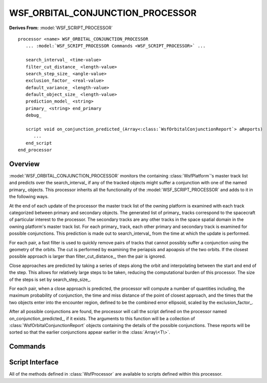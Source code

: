 .. ****************************************************************************
.. CUI
..
.. The Advanced Framework for Simulation, Integration, and Modeling (AFSIM)
..
.. The use, dissemination or disclosure of data in this file is subject to
.. limitation or restriction. See accompanying README and LICENSE for details.
.. ****************************************************************************

WSF_ORBITAL_CONJUNCTION_PROCESSOR
---------------------------------

.. model:: processor WSF_ORBITAL_CONJUNCTION_PROCESSOR

**Derives From:** :model:`WSF_SCRIPT_PROCESSOR`

.. parsed-literal::

   processor <name> WSF_ORBITAL_CONJUNCTION_PROCESSOR
      ... :model:`WSF_SCRIPT_PROCESSOR Commands <WSF_SCRIPT_PROCESSOR>` ...

      search_interval_ <time-value>
      filter_cut_distance_ <length-value>
      search_step_size_ <angle-value>
      exclusion_factor_ <real-value>
      default_variance_ <length-value>
      default_object_size_ <length-value>
      prediction_model_ <string>
      primary_ <string> end_primary
      debug_

      script void on_conjunction_predicted_\ (Array<:class:`WsfOrbitalConjunctionReport`> aReports)
         ...
      end_script
   end_processor

Overview
========

:model:`WSF_ORBITAL_CONJUNCTION_PROCESSOR` monitors the 
containing :class:`WsfPlatform`'s master track list and predicts over the
search_interval_ if any of the tracked objects might suffer a conjunction with 
one of the named primary_ objects. This processor inherits all the functionality
of the  :model:`WSF_SCRIPT_PROCESSOR` and adds to it in the following ways. 

At the end of each update of the processor the master track list of the owning 
platform is examined with each track categorized between primary and secondary 
objects. The generated list of primary_ tracks correspond to the spacecraft of 
particular interest to the processor. The secondary tracks are any other 
tracks in the space spatial domain in the owning platform's master track list.
For each primary_ track, each other primary and secondary track is examined for 
possible conjunctions. This prediction is made out to search_interval_ from 
the time at which the update is performed.

For each pair, a fast filter is used to quickly remove pairs of tracks that 
cannot possibly suffer a conjunction using the geometry of the orbits. The cut 
is performed by examining the periapsis and apoapsis of the two orbits. If the
closest possible approach is larger than filter_cut_distance_, then the pair
is ignored.

Close approaches are predicted by taking a series of steps along the orbit
and interpolating between the start and end of the step. This allows for
relatively large steps to be taken, reducing the computational burden of this
processor. The size of the steps is set by search_step_size_.

For each pair, when a close approach is predicted, the processor will compute
a number of quantities including, the maximum probability of conjunction, the
time and miss distance of the point of closest approach, and the times that
the two objects enter into the encounter region, defined to be the combined
error ellipsoid, scaled by the exclusion_factor_.

After all possible conjunctions are found, the processor will call the script
defined on the processor named on_conjunction_predicted_, if it exists. The 
arguments to this function will be a collection of :class:`WsfOrbitalConjunctionReport`
objects containing the details of the possible conjunctions. These reports will
be sorted so that the earlier conjunctions appear earlier in the :class:`Array\<T\>`.

Commands
========

.. command:: search_interval <time-value>

   Declares the time tracked objects will be predicted into the future to 
   search for conjunctions. This search is performed anew during each update,
   and this duration begins at the time of the update. The means that a
   conjunction can be predicted during more than one update if this interval
   is long enough.

.. command:: filter_cut_distance <length-value>

   Declares the distance used in the fast filter.

   **Default:** 10 km.

.. command:: search_step_size <angle-value>

   Declares the step size used in prediction. As this angle is made larger, the
   amount of computation needed by the processor is decreased, at the cost of
   some additional error.

   **Default:** 3 deg.

.. command:: exclusion_factor <real-value>

   Declares the size of the exclusion zone as the combined covariance ellipsoid
   scaled by this factor.

   **Default:** 8.0.

.. command:: default_variance <length-value>

   Declares a default position variance for cases where the track does not have 
   state covariance data. In those cases, the covariance ellipsoid is taken to
   be a sphere with this radius.

   **Default:** 10.0 m.

.. command:: default_object_size <length-value>

   Declares an object size used in the computation of the conjunction
   probability. The probability estimate is sensitive to the size of the object,
   so reasonable values should be used.

   **Default:** 1.0 m.

.. command:: prediction_model <string>

   Declares the prediction model used by the processor, which can be one of the
   following:

   **default**

      Use the propagator as in the :model:`WSF_SPACE_MOVER`. This is the most
      appropriate choice when tracking platforms with a 
      :model:`WSF_SPACE_MOVER`. This is the default value.

   **norad**

      Use the propagator as in the :model:`WSF_NORAD_SPACE_MOVER`. This is the
      most appropriate choice when tracking platforms with a 
      :model:`WSF_NORAD_SPACE_MOVER`.

      Note that this processor works on tracks, and so the predictions produced
      will be slightly less accurate than if the processor used truth
      information.

.. command:: primary <string> ... end_primary

   Declare a list of objects by name to be considered as primary objects.

.. command:: debug

   Turn on additional output concerning the operation of this processor.

Script Interface
================

All of the methods defined in :class:`WsfProcessor` are available to
scripts defined within this processor.

.. command:: on_conjunction_predicted

   .. parsed-literal::
   
      script void on_conjunction_predicted(Array<:class:`WsfOrbitalConjunctionReport`> aReports) ... end_script

   This is an optional script that can be defined that allows one to react to
   the discovery of a possible conjunction. If defined, this script is only
   called if conjunctions are discovered, so the input Array will always have
   at least one entry.

